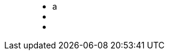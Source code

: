++++
<figure class="graph-diagram">
<ul class="graph-diagram-markup" data-internal-scale="10" data-external-scale="1">
  <li class="node" data-node-id="0" data-x="-50" data-y="-40">
    <span class="caption">a</span>
  </li>
  <li class="node" data-node-id="1" data-x="-20" data-y="-40">
    <span class="caption"></span>
  </li>
  <li class="relationship graph_pattern_optional_rel" data-from="0" data-to="1"></li>
</ul>
</figure>
++++